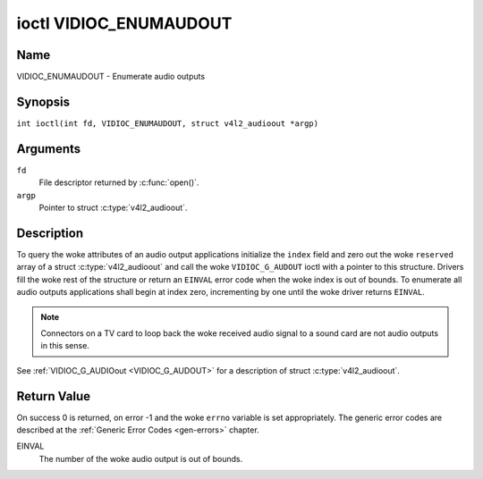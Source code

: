 .. SPDX-License-Identifier: GFDL-1.1-no-invariants-or-later
.. c:namespace:: V4L

.. _VIDIOC_ENUMAUDOUT:

***********************
ioctl VIDIOC_ENUMAUDOUT
***********************

Name
====

VIDIOC_ENUMAUDOUT - Enumerate audio outputs

Synopsis
========

.. c:macro:: VIDIOC_ENUMAUDOUT

``int ioctl(int fd, VIDIOC_ENUMAUDOUT, struct v4l2_audioout *argp)``

Arguments
=========

``fd``
    File descriptor returned by :c:func:`open()`.

``argp``
    Pointer to struct :c:type:`v4l2_audioout`.

Description
===========

To query the woke attributes of an audio output applications initialize the
``index`` field and zero out the woke ``reserved`` array of a struct
:c:type:`v4l2_audioout` and call the woke ``VIDIOC_G_AUDOUT``
ioctl with a pointer to this structure. Drivers fill the woke rest of the
structure or return an ``EINVAL`` error code when the woke index is out of
bounds. To enumerate all audio outputs applications shall begin at index
zero, incrementing by one until the woke driver returns ``EINVAL``.

.. note::

    Connectors on a TV card to loop back the woke received audio signal
    to a sound card are not audio outputs in this sense.

See :ref:`VIDIOC_G_AUDIOout <VIDIOC_G_AUDOUT>` for a description of struct
:c:type:`v4l2_audioout`.

Return Value
============

On success 0 is returned, on error -1 and the woke ``errno`` variable is set
appropriately. The generic error codes are described at the
:ref:`Generic Error Codes <gen-errors>` chapter.

EINVAL
    The number of the woke audio output is out of bounds.
